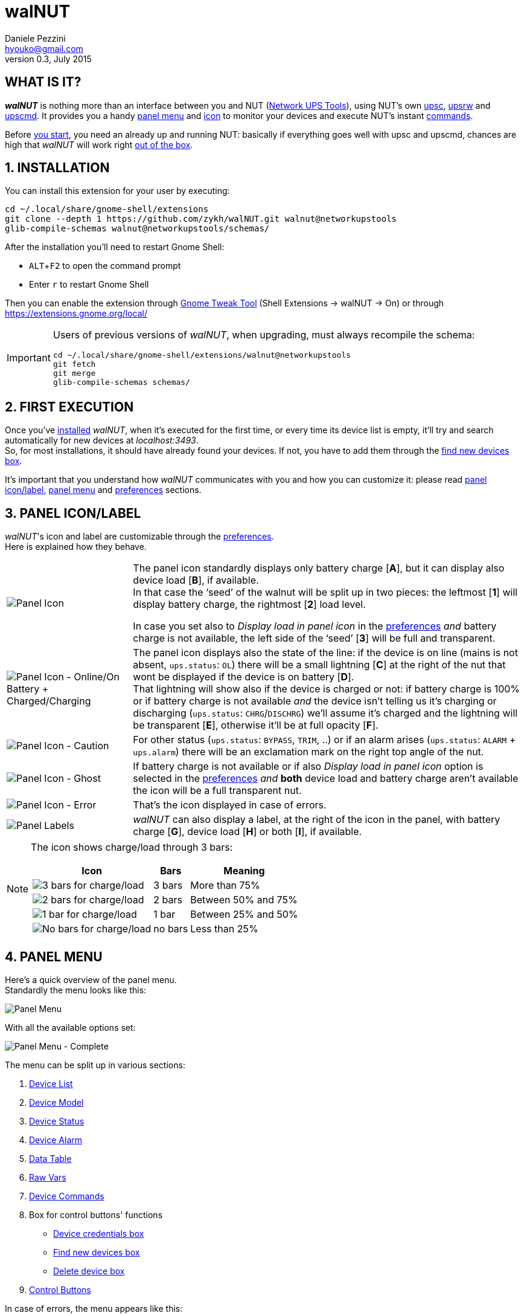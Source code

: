 walNUT
======
Daniele Pezzini <hyouko@gmail.com>
v0.3, July 2015
:numbered:
:imagesdir:		img
:icons:
:iconsdir:		../ad/icons
:badges:
:disable-javascript:
:linkcss:
:stylesdir:		../ad/style
:stylesheet:		custom.css
:max-width:		1024px

// Xrefs
:installation:		installation
:first-execution:	first-execution
:panel-icon:		panel-icon
:panel-menu:		panel-menu
:device-list:		device-list
:device-model:		device-model
:device-status:		device-status
:device-alarm:		device-alarm
:data-table:		data-table
:raw-vars:		raw-vars
:device-commands:	device-commands
:control-buttons:	control-buttons
:credentials-box:	credentials-box
:find-new-devices:	find-new-devices
:delete-devices:	delete-devices
:device-credentials:	device-credentials
:credentials-dialog:	credentials-dialog
:preferences:		preferences
:help:			help

// Override xrefs and images' directory for GitHub's README.adoc
ifdef::env-github[]

:imagesdir: help/C/img

:installation:		1-installation
:first-execution:	2-first-execution
:panel-icon:		3-panel-iconlabel
:panel-menu:		4-panel-menu
:device-list:		41-device-list
:device-model:		42-device-model
:device-status:		43-device-status
:device-alarm:		44-device-alarm
:data-table:		45-data-table
:raw-vars:		46-raw-vars
:device-commands:	47-devices-commands
:control-buttons:	48-control-buttons
:credentials-box:	49-credentials-box
:find-new-devices:	410-find-new-devicesfind-new-devices-box
:delete-devices:	411-delete-devicesdelete-devices-box
:device-credentials:	5-device-credentials
:credentials-dialog:	51-credentials-dialog
:preferences:		6-preferences
:help:			8-help

endif::env-github[]


[float]
WHAT IS IT?
-----------

*_walNUT_* is nothing more than an interface between you and NUT (http://www.networkupstools.org[Network UPS Tools]), using NUT's own http://www.networkupstools.org/docs/man/upsc.html[upsc], http://www.networkupstools.org/docs/man/upsrw.html[upsrw] and http://www.networkupstools.org/docs/man/upscmd.html[upscmd].
It provides you a handy <<{panel-menu},panel menu>> and <<{panel-icon},icon>> to monitor your devices and execute NUT's instant <<{device-commands},commands>>.

Before <<{installation},you start>>, you need an already up and running NUT: basically if everything goes well with upsc and upscmd, chances are high that _walNUT_ will work right <<{first-execution},out of the box>>.


[[installation]]
INSTALLATION
------------

You can install this extension for your user by executing:

----
cd ~/.local/share/gnome-shell/extensions
git clone --depth 1 https://github.com/zykh/walNUT.git walnut@networkupstools
glib-compile-schemas walnut@networkupstools/schemas/
----

After the installation you'll need to restart Gnome Shell:

- `ALT`+`F2` to open the command prompt
- Enter +r+ to restart Gnome Shell

Then you can enable the extension through https://live.gnome.org/GnomeTweakTool[Gnome Tweak Tool] (Shell Extensions -> walNUT -> On) or through https://extensions.gnome.org/local/

[IMPORTANT]
====
Users of previous versions of _walNUT_, when upgrading, must always recompile the schema:

----
cd ~/.local/share/gnome-shell/extensions/walnut@networkupstools
git fetch
git merge
glib-compile-schemas schemas/
----
====


[[first-execution]]
FIRST EXECUTION
---------------

Once you've <<{installation},installed>> _walNUT_, when it's executed for the first time, or every time its device list is empty, it'll try and search automatically for new devices at _localhost:3493_. +
So, for most installations, it should have already found your devices.
If not, you have to add them through the <<{find-new-devices},find new devices box>>.

It's important that you understand how _walNUT_ communicates with you and how you can customize it: please read <<{panel-icon},panel icon/label>>, <<{panel-menu},panel menu>> and <<{preferences},preferences>> sections.


[[panel-icon]]
PANEL ICON/LABEL
----------------

_walNUT_'s icon and label are customizable through the <<{preferences},preferences>>. +
Here is explained how they behave.

[cols="1^.^,9.^",frame="topbot",grid="rows",align="center",options="autowidth"]
|====
|image:icons.png["Panel Icon"]							|The panel icon standardly displays only battery charge [*A*], but it can display also device load [*B*], if available. +
										 In that case the `seed' of the walnut will be split up in two pieces: the leftmost [*1*] will display battery charge, the rightmost [*2*] load level.

										 In case you set also to _Display load in panel icon_ in the <<{preferences},preferences>> _and_ battery charge is not available, the left side of the `seed' [*3*] will be full and transparent.
|image:icon_ol_ob.png["Panel Icon - Online/On Battery + Charged/Charging"]	|The panel icon displays also the state of the line: if the device is on line (mains is not absent, +ups.status+: +OL+) there will be a small lightning [*C*] at the right of the nut that wont be displayed if the device is on battery [*D*]. +
										 That lightning will show also if the device is charged or not: if battery charge is 100% or if battery charge is not available _and_ the device isn't telling us it's charging or discharging (+ups.status+: +CHRG+/+DISCHRG+) we'll assume it's charged and the lightning will be transparent [*E*], otherwise it'll be at full opacity [*F*].
|image:icon_caution.png["Panel Icon - Caution"]					|For other status (+ups.status+: +BYPASS+, +TRIM+, ..) or if an alarm arises (+ups.status+: +ALARM+ + +ups.alarm+) there will be an exclamation mark on the right top angle of the nut.
|image:icon_ghost.png["Panel Icon - Ghost"]					|If battery charge is not available or if also _Display load in panel icon_ option is selected in the <<{preferences},preferences>> _and_ *both* device load and battery charge aren't available the icon will be a full transparent nut.
|image:icon_error.png["Panel Icon - Error"]					|That's the icon displayed in case of errors.
|image:icon_labels.png["Panel Labels"]						|_walNUT_ can also display a label, at the right of the icon in the panel, with battery charge [*G*], device load [*H*] or both [*I*], if available.
|====

[NOTE]
====
The icon shows charge/load through 3 bars:

[cols="1^.^,2.^,7.^",frame="topbot",grid="rows",align="center",options="header,autowidth"]
|====
|Icon							|Bars		|Meaning
|image:icon_3bars.png["3 bars for charge/load"]		|3 bars		|More than 75%
|image:icon_2bars.png["2 bars for charge/load"]		|2 bars		|Between 50% and 75%
|image:icon_1bar.png["1 bar for charge/load"]		|1 bar		|Between 25% and 50%
|image:icon_0bars.png["No bars for charge/load"]	|no bars	|Less than 25%
|====
====


[[panel-menu]]
PANEL MENU
----------

Here's a quick overview of the panel menu. +
Standardly the menu looks like this:

image::menustd.png["Panel Menu", align = "center"]

With all the available options set:

image::menu.png["Panel Menu - Complete", align = "center"]

The menu can be split up in various sections:

A. <<{device-list},Device List>>
B. <<{device-model},Device Model>>
C. <<{device-status},Device Status>>
D. <<{device-alarm},Device Alarm>>
E. <<{data-table},Data Table>>
F. <<{raw-vars},Raw Vars>>
G. <<{device-commands},Device Commands>>
H. Box for control buttons' functions
   - <<{credentials-box},Device credentials box>>
   - <<{find-new-devices},Find new devices box>>
   - <<{delete-devices},Delete device box>>
I. <<{control-buttons},Control Buttons>>

In case of errors, the menu appears like this:

image::menuerr.png["Panel Menu - Error", align="center"]

Where the device list [*A*] is visible or not, depending on the type of error [*L*].


[[device-list]]
DEVICE LIST
~~~~~~~~~~~

image::devicelist.png["Device List", align = "center"]

Devices are listed in _hostname:port_ alphabetical order and then alphabetically by their name.

NOTE: Every device stored in _walNUT_'s own list will be prompted for availability *every time* you change some option or Gnome Shell is refreshed (e.g. return from screen block ..and so on) or 15 minutes after the last update.

image::devicelist_open.png["Device List opened", align = "center"]

Not available devices are signaled with a *(N/A)* [*A*] at their right.
You can choose either to display or not not available devices in the <<{preferences},preferences>>.


[[device-model]]
DEVICE MODEL
~~~~~~~~~~~~

image::devicemodel.png["Device Model", align = "center"]

If available both device manufacturer and device model will be shown here.

TIP: If your device isn't providing one of device manufacturer/model or both or if you want a more appealing label, you can override one of them or both in http://www.networkupstools.org/docs/man/ups.conf.html[ups.conf].

You can choose whether to display or not this information changing its option in the <<{preferences},preferences>>.


[[device-status]]
DEVICE STATUS
~~~~~~~~~~~~~

image::devicestatus.png["Device Status", align = "center"]

Device status will show: line status [*A*] (online/on battery), and then, on the second row, every status reported by the device [*B*] (bypass, trim, ..).


[[device-alarm]]
DEVICE ALARM
~~~~~~~~~~~~

image::devicealarm.png["Device Alarm", align = "center"]

If an alarm is set (+ups.status+: +ALARM+ and +ups.alarm+) it'll be shown here.

NOTE: An alarm will be signaled also through an `exclamation mark' on the <<{panel-icon},panel icon>>.


[[data-table]]
DATA TABLE
~~~~~~~~~~

image::datatable.png["Data Table", align = "center"]

If available, [*A*] battery charge, [*B*] device load, [*C*] backup time and [*D*] device temperature will be shown here. +
Battery icon [*1*] will display actual charge through the number of horizontal bars (as the ones of <<{panel-icon},panel icon>>).

You can choose whether to display or not these data changing their options in the <<{preferences},preferences>>.


[[raw-vars]]
RAW VARS
~~~~~~~~

image::raw.png["Raw Vars", align = "center"]

If you want a deep dive in all the variables available for a device you have to select the _Display raw data_ option in the <<{preferences},preferences>>: raw vars will be displayed in a scrollable submenu.

If a variable is settable, a *`+`* will be shown at the left of its name: clicking on this var will open a new box where you'll be able to change its value.

image::setvars.png["Settable vars", align = "center"]

Clicking again on the variable will close the box: the changes done won't be discarded so that you can go back and edit the var starting from where you left.

NOTE: In order to set a variable you have to provide a <<{device-credentials},valid username and password>> (_as set in http://www.networkupstools.org/docs/man/upsd.users.html[upsd.user] configuration file_).

If the variable is of type `++STRING++' you can insert a value in the text box [*A*]: if you then click on the `Set' button [*B*] the provided value will be sent to the driver.
If you click on the `Undo and close' button [*C*] the provided value will be discarded and the box closed.

image::setvars_string.png["Settable vars - STRING", align = "center"]

[NOTE]
====
In case you use a version of NUT >= 2.7.1 and if the provided value is longer than the acceptable length, you'll be notified of the error and you won't be able to click on the `Set' button [*B*].

image::setvars_string_error.png["Settable vars - STRING, error", align = "center"]
====

If the variable is of type `++ENUM++', the enumerated values will be listed in the box: if you click on one of them [*D*] the corresponding value will be sent to the driver.
Also the actually chosen option will be shown, but it won't be clickable [*E*].

image::setvars_enums.png["Settable vars - ENUM", align = "center"]

If the variable is of type `++RANGE++', the available ranges will be shown in the box and you'll then be able to choose the one you need to use.

image::setvars_ranges.png["Settable vars - RANGE, more than one", align = "center"]

Once a range is chosen (provided that more than one range is available) [*F*], its limits [*G*, *H*] will be displayed at the right and left of the actual value [*I*].

image::setvars_ranges_set.png["Settable vars - RANGE, edit", align = "center"]

You can then change the value either dragging the slider [*J*], or scrolling the mouse wheel over it or you can choose to increase or decrease the value by one unit at a time clicking on the -/+ buttons [*K*, *L*].

image::setvars_ranges_btn.png["Settable vars - RANGE, buttons", align = "center"]

If you click on the `Set' button [*M*] the provided value will be sent to the driver.
If you click on the `Undo and close' button [*N*] the provided value will be discarded and the box closed.

In case only one range is available, only its limits will be shown.

image::setvars_range.png["Settable vars - RANGE", align = "center"]


[[device-commands]]
DEVICE COMMANDS
~~~~~~~~~~~~~~~

image::cmd.png["Device Commands", align = "center"]

If you want to execute NUT's instant commands through _walNUT_ you have to set the _Display device commands_ option in the <<{preferences},preferences>>.

You can also pass to the command some extra data filling, before you click on the command, the entry [*A*] that will appear next to the device commands submenu when it is opened.

image::cmd_extra.png["Device Commands - Extra data", align = "center"]

Note that, when you click on a command, it'll be executed.

[TIP]
--
_walNUT_ standardly displays also a localized description of the commands [*B*], but if you think that it steals too much space you can set not to display it [*C*] in the <<{preferences},preferences>>.

image::cmd_sm_vs.png["Device Commands - Sub Menu, with or w/o description", align = "center"]
--

Once a command has been executed, you'll be notified whether it has been successfully sent to the driver [*D*] or not [*E*].

image::cmd_notify.png["Device Commands - Notify", align = "center"]


[[control-buttons]]
CONTROL BUTTONS
~~~~~~~~~~~~~~~

image::btns.png["Control Buttons", align = "center"]

At the bottom of the <<{panel-menu},panel menu>> there's a handful of control buttons, some of which will open their own box [*A*] just before the controls row [*B*].

image::btns_box.png["Control Buttons + Control Box", align = "center"]

The buttons will show:

1. <<{preferences},Preferences>>
2. <<{credentials-box},Device crendetials box>>
3. <<{find-new-devices},Find new devices box>>
4. <<{delete-devices},Delete devices box>>
5. <<{help},Help>>


[[credentials-box]]
CREDENTIALS BOX
~~~~~~~~~~~~~~~

image::credbox.png["Credentials Box", align = "center"]

Clicking on the `credentials' button [*A*] the credentials box [*B*] will open.
This box is used to store username and password for devices so that you don't have to be prompted for them every time you execute a command.

NOTE: If you want to delete username, password or both (e.g. so that you will be prompted for them from now on), you have to save them empty.

If you click on the [*1*] `undo and close' button any change you made to user/password before clicking on [*2*] `save' button will be discarded.

TIP: Standardly the password is hidden, but if you want, you can choose not to hide it in the <<{preferences},preferences>>.


[[find-new-devices]]
FIND NEW DEVICES/FIND NEW DEVICES BOX
~~~~~~~~~~~~~~~~~~~~~~~~~~~~~~~~~~~~~

image::addbox.png["Find new devices Box", align = "center"]

In order to find new devices, once you clicked on the [*A*] `find' button, you have to insert the devices' hostname [*1*] and port [*2*] and then click on the [*B*] `start search' button.

NOTE: If the hostname isn't given it'll be _localhost_, while port, if not given, will fall back to _3493_.

You will be notified either if new devices are found [*C*] or not [*D*].

image::add_notify.png["Find new devices - Notify", align = "center"]


[[delete-devices]]
DELETE DEVICES/DELETE DEVICES BOX
~~~~~~~~~~~~~~~~~~~~~~~~~~~~~~~~~

image::delbox.png["Delete device Box", align = "center"]

If you want to delete a device, first you have to select it from the <<{device-list},device list>>, and then you have to click on the [*A*] `delete' button. +
A new box [*B*] will appear asking you if you really want to delete it [*1*] or not [*2*].

NOTE: If you want to delete a device that's not currently available, check first to have enabled the _Display not available devices_ option in the <<{preferences},preferences>>.


[[device-credentials]]
DEVICE CREDENTIALS
------------------

If you want to execute a device's <<{device-commands},instant commands>> or to set a <<{raw-vars},settable variable>>, you have to provide a valid username and password (_as set in http://www.networkupstools.org/docs/man/upsd.users.html[upsd.user] configuration file_).
You can either save them through the <<{credentials-box},credentials box>> or insert them in the <<{credentials-dialog},credentials dialog>> *every time* you execute a command.

NOTE: If the saved user and password prove to be wrong you will be prompted for them with a <<{credentials-dialog},credential dialog>> when you try to execute a command.

IMPORTANT: If you choose to save the user and password and then use them for both instant commands and settable vars, be sure that the provided username has the appropriate options set for both of them in http://www.networkupstools.org/docs/man/upsd.users.html[upsd.user] configuration file (e.g. +actions = set+ and +instcmds = all+).


[[credentials-dialog]]
CREDENTIALS DIALOG
~~~~~~~~~~~~~~~~~~

image::creddialog.png["Credentials dialog", align = "center"]

The credentials dialog will prompt you to insert a valid username or password either if they've not been saved through the <<{credentials-box},credentials box>> or if they proved to be wrong [*A*].

image::creddialog_err.png["Credentials dialog - error", align = "center"]

NOTE: The [*B*] `execute' button will be sensitive only if both username and password are not empty.

CAUTION: Once you have inserted the username and the password, when you click on the [*B*] `execute' button, the command will be sent to the driver.


[[preferences]]
PREFERENCES
-----------

To fine tune _walNUT_ to suit your needs you may want to change some options.

image::prefbtn.png["Preferences Button", align = "center"]

You can access the preferences from the [*A*] preferences button in the <<{panel-menu},panel menu>>.

A new window will open, where you can set the various options.

image::pref.png["Preferences - General/Panel", align = "center"]

'General/Panel' tab - extension general options and <<{panel-icon},panel icon/label>> options:

[caption=""]
.Available Options
[cols="5>s,20<,75<",frame="topbot",grid="rows",align="center",options="header,autowidth"]
|====
|#	|Option				|Description
3+<e|General options
|1	|Seconds before next update	|The seconds after _walNUT_ updates the data from the device. (_default: 15_)
|2	|Temperature unit		|The unit (Centigrade or Fahrenheit) _walNUT_ should display the temperature in. (_default: Centigrade_)
3+<e|Panel options
|3	|Display load in the icon	|Whether the device load should be displayed in the panel icon or not. (_default: OFF_)
|4	|Display load in the label	|Whether the device load should be displayed in the panel label or not. (_default: OFF_)
|5	|Display charge in the label	|Whether the battery charge should be displayed in the panel label or not. (_default: OFF_)
|====

image::pref_menu.png["Preferences - Menu", align = "center"]

'Menu' tab - <<{panel-menu},panel menu>> options:

[caption=""]
.Available Options
[cols="5>s,20<,75<",frame="topbot",grid="rows",align="center",options="header,autowidth"]
|====
|#	|Option					|Description
|1	|Display not available devices		|Display also not available devices in the submenu in the panel menu (chosen device will be always displayed, also if not available, in spite of this option). (_default: OFF_)
|2	|Display device model			|Show also device model (`manufacturer - model'), if available, in the panel menu. (_default: ON_)
|3	|Display battery charge			|Show also battery charge, if available, in the panel menu. (_default: ON_)
|4	|Display load level			|Show also load level, if available, in the panel menu. (_default: ON_)
|5	|Display backup time			|Show also backup time, if available, in the panel menu. (_default: ON_)
|6	|Display device temperature		|Show also device temperature, if available, in the panel menu. (_default: ON_)
|7	|Display raw data			|Show also raw data in a submenu. (_default: OFF_)
|8	|Display device commands		|Display available device commands. You'll need upsd user and password to execute them. (_default: OFF_)
|9	|Display description of device commands	|Display also a localized description of available device commands in the submenu. (_default: ON_)
|10	|Hide password at credentials box	|Whether the password at credentials box should be hidden or not. (_default: ON_)
|====


[[help]]
HELP
----

If this manual doesn't answer your questions or for every problem you may encounter, you can find some help at NUT's list:

- *NUT Users* - http://lists.alioth.debian.org/mailman/listinfo/nut-upsuser

If you want to help, you are welcomed in NUT's list and NUT's developers list:

- *NUT Developers* - http://lists.alioth.debian.org/mailman/listinfo/nut-upsdev


TRANSLATORS
~~~~~~~~~~~

A guide to translate extensions can be found in Gnome Shell extensions' https://live.gnome.org/GnomeShell/Extensions/FAQ/CreatingExtensions[FAQ].

_walNUT_'s documentation is done in http://www.methods.co.nz/asciidoc/[AsciiDoc] and then processed either to the html version and to the http://projectmallard.org/[Mallard] version for http://projects.gnome.org/yelp/[Yelp].

The help files must be put in the extension's help subdir, creating a directory named after the desired locale's language code (e.g. en, it, ..) or, for country-specific locales, language code and country code (e.g. pt_BR, pt_PT).

The html version must be compiled with:

----
asciidoc --backend=xhtml11 \
	 -a lang=XX \
	 --out-file help.html \
	 manual.txt
----

Where +*help.html*+ is the name the help file *must* have, +*manual.txt*+ is the name of your source file and +*XX*+ is the desired locale's language code (e.g. +it+, +es+, ..).

While the Mallard version needs some further steps:

1. Download https://github.com/zykh/mallard-backend/raw/master/mallard.zip[this Mallard backend for AsciiDoc] (documentation https://github.com/zykh/mallard-backend[here])
2. Install the backend
+
----
asciidoc --backend install mallard.zip
----
3. Compile your source file (e.g. +manual.txt+) with:
+
----
asciidoc --backend=mallard \
	 -a chunked=1 \
	 -a toc \
	 --out-file temp.page \
	 manual.txt
----
4. Download https://github.com/zykh/mallard-backend/raw/master/chunkenizer[+chunkenizer+ bash script] (documentation https://github.com/zykh/mallard-backend/blob/master/chunkenizer.adoc[here])
5. Give +chunkenizer+ bash script executable permissions:
+
----
chmod +x chunkenizer
----
6. Process the previously created temp file +temp.page+ with it:
+
----
./chunkenizer --yelp temp.page outdir
----
+
Where +outdir+ is the output directory named after your locale (e.g. +pt_BR+).

[NOTE]
--
If you want to use english manual's images you have to make a symbolic link to their directory in your locale dir:

-----
ln -s ../C/img img
-----
--


[[author]]
AUTHOR
------

Daniele Pezzini <hyouko@gmail.com>
